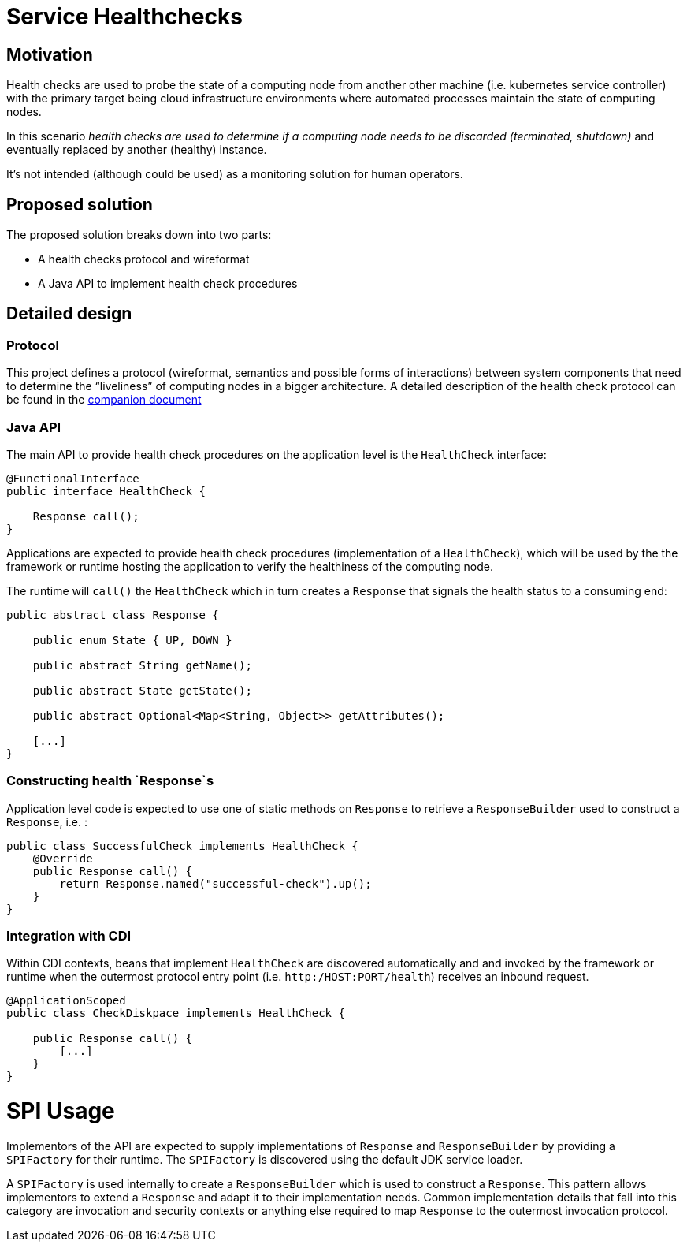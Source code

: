 //
// Copyright (c) 2016-2017 Contributors to the Eclipse Foundation
//
// See the NOTICES file(s) distributed with this work for additional
// information regarding copyright ownership.
//
// Licensed under the Apache License, Version 2.0 (the "License");
// you may not use this file except in compliance with the License.
// You may obtain a copy of the License at
//
//     http://www.apache.org/licenses/LICENSE-2.0
//
// Unless required by applicable law or agreed to in writing, software
// distributed under the License is distributed on an "AS IS" BASIS,
// WITHOUT WARRANTIES OR CONDITIONS OF ANY KIND, either express or implied.
// See the License for the specific language governing permissions and
// limitations under the License.
//

# Service Healthchecks

## Motivation

Health checks are used to probe the state of a computing node from another other machine (i.e. kubernetes service controller) with the primary target being cloud infrastructure environments where automated processes maintain the state of computing nodes.

In this scenario _health checks are used to determine if a computing node needs to be discarded (terminated, shutdown)_ and eventually replaced by another (healthy) instance.

It’s not intended (although could be used) as a monitoring solution for human operators.

## Proposed solution

The proposed solution breaks down into two parts:

- A health checks protocol and wireformat
- A Java API to implement health check procedures

## Detailed design

### Protocol

This project defines a protocol (wireformat, semantics and possible forms of interactions) between system components that need to determine the “liveliness” of computing nodes in a bigger architecture.
A detailed description of the health check protocol can be found in the link:https://github.com/eclipse/microprofile-health/tree/master/spec/src/main/asciidoc/protocol-wireformat.adoc[companion document]

### Java API

The main API to provide health check procedures on the application level is the `HealthCheck` interface:

```
@FunctionalInterface
public interface HealthCheck {

    Response call();
}
```

Applications are expected to provide health check procedures (implementation of a `HealthCheck`), which will be used by the
the framework or runtime hosting the application to verify the healthiness of the computing node.

The runtime will `call()` the `HealthCheck` which in turn creates a `Response` that signals the health status to a consuming end:

```
public abstract class Response {
   
    public enum State { UP, DOWN }

    public abstract String getName();

    public abstract State getState();

    public abstract Optional<Map<String, Object>> getAttributes();
    
    [...]
}
```
### Constructing health `Response`s

Application level code is expected to use one of static methods on `Response` to retrieve a `ResponseBuilder` used to construct a `Response`, i.e. :

```
public class SuccessfulCheck implements HealthCheck {
    @Override
    public Response call() {
        return Response.named("successful-check").up();
    }
}
```

### Integration with CDI

Within CDI contexts, beans that implement `HealthCheck` are discovered automatically and and invoked by the framework or runtime when the outermost protocol entry point (i.e. `http:/HOST:PORT/health`) receives an inbound request.

```
@ApplicationScoped
public class CheckDiskpace implements HealthCheck {

    public Response call() {
        [...]
    }
}
```

# SPI Usage

Implementors of the API are expected to supply implementations of `Response` and `ResponseBuilder` by providing a `SPIFactory` for their runtime. The `SPIFactory` is discovered using the default JDK service loader. 

A `SPIFactory` is used internally to create a `ResponseBuilder` which is used to construct a `Response`. This pattern allows implementors to extend a `Response` and adapt it to their implementation needs. Common implementation details that fall into this category are invocation and security contexts or anything else required to map `Response` to the outermost invocation protocol.
